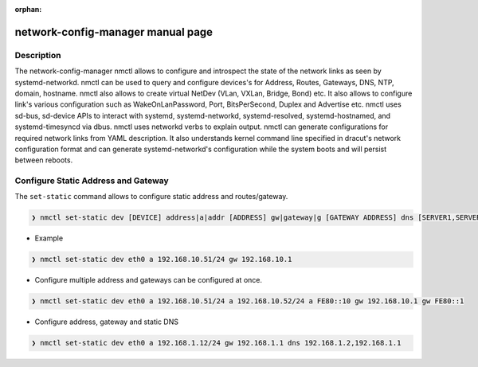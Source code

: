 :orphan:

network-config-manager manual page
====================================

Description
-----------
The network-config-manager nmctl allows to configure and introspect the state of the network links as seen by systemd-networkd. nmctl can be used to query and configure devices's for Address, Routes, Gateways, DNS, NTP, domain, hostname. nmctl also allows to create virtual NetDev (VLan, VXLan, Bridge, Bond) etc. It also allows to configure link's various configuration such as WakeOnLanPassword, Port, BitsPerSecond, Duplex and Advertise etc. nmctl uses sd-bus, sd-device APIs to interact with systemd, systemd-networkd, systemd-resolved, systemd-hostnamed, and systemd-timesyncd via dbus. nmctl uses networkd verbs to explain output. nmctl can generate configurations for required network links from YAML description. It also understands kernel command line specified in dracut's network configuration format and can generate systemd-networkd's configuration while the system boots and will persist between reboots.

Configure Static Address and Gateway
------------------------------------
The ``set-static`` command allows to configure static address and routes/gateway.

.. code-block::

  ❯ nmctl set-static dev [DEVICE] address|a|addr [ADDRESS] gw|gateway|g [GATEWAY ADDRESS] dns [SERVER1,SERVER2...] keep [BOOLEAN] Configures static configuration of the device

- Example

.. code-block::

  ❯ nmctl set-static dev eth0 a 192.168.10.51/24 gw 192.168.10.1

- Configure multiple address and gateways can be configured at once.

.. code-block::

  ❯ nmctl set-static dev eth0 a 192.168.10.51/24 a 192.168.10.52/24 a FE80::10 gw 192.168.10.1 gw FE80::1

- Configure address, gateway and static DNS

.. code-block:: bash

  ❯ nmctl set-static dev eth0 a 192.168.1.12/24 gw 192.168.1.1 dns 192.168.1.2,192.168.1.1
